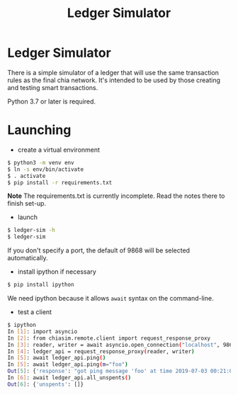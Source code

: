 #+TITLE: Ledger Simulator
#+STARTUP: indent


* Ledger Simulator

There is a simple simulator of a ledger that will use the same transaction rules
as the final chia network. It's intended to be used by those creating and testing
smart transactions.

Python 3.7 or later is required.

* Launching

- create a virtual environment

#+BEGIN_SRC bash
$ python3 -m venv env
$ ln -s env/bin/activate
$ . activate
$ pip install -r requirements.txt
#+END_SRC

*Note* The requirements.txt is currently incomplete. Read the notes there to finish set-up.

- launch
#+BEGIN_SRC bash
$ ledger-sim -h
$ ledger-sim
#+END_SRC

If you don't specify a port, the default of 9868 will be selected automatically.

- install ipython if necessary
#+BEGIN_SRC bash
$ pip install ipython
#+END_SRC
We need ipython because it allows ~await~ syntax on the command-line.

- test a client
#+BEGIN_SRC bash
$ ipython
In [1]: import asyncio
In [2]: from chiasim.remote.client import request_response_proxy
In [3]: reader, writer = await asyncio.open_connection("localhost", 9868)
In [4]: ledger_api = request_response_proxy(reader, writer)
In [5]: await ledger_api.ping()
In [5]: await ledger_api.ping(m="foo")
Out[5]: {'response': "got ping message 'foo' at time 2019-07-03 00:21:02.741468"}
In [6]: await ledger_api.all_unspents()
Out[6]: {'unspents': []}
#+END_SRC
